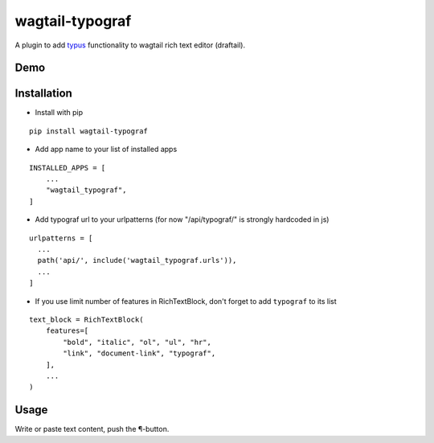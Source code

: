 wagtail-typograf
----------------

A plugin to add `typus <https://github.com/byashimov/typus>`_ functionality to wagtail rich text editor (draftail).

Demo
====

.. image:: https://raw.githubusercontent.com/truetug/wagtail-typograf/master/demo.gif
    :width: 400
    :alt: Demo

Installation
============

* Install with pip 

::

    pip install wagtail-typograf

* Add app name to your list of installed apps
  
::

    INSTALLED_APPS = [
        ...
        "wagtail_typograf",
    ]
    
* Add typograf url to your urlpatterns (for now "/api/typograf/" is strongly hardcoded in js)

::

    urlpatterns = [
      ...
      path('api/', include('wagtail_typograf.urls')),
      ...
    ]


* If you use limit number of features in RichTextBlock, don't forget to add ``typograf`` to its list

::
    
    text_block = RichTextBlock(
        features=[
            "bold", "italic", "ol", "ul", "hr", 
            "link", "document-link", "typograf",
        ],
        ...
    )

Usage
=====

Write or paste text content, push the ¶-button.
